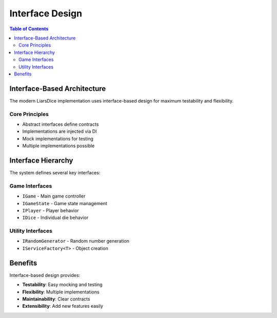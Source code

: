 =================
Interface Design
=================

.. contents:: Table of Contents
   :local:
   :depth: 2

Interface-Based Architecture
============================

The modern LiarsDice implementation uses interface-based design for maximum testability and flexibility.

Core Principles
---------------

- Abstract interfaces define contracts
- Implementations are injected via DI
- Mock implementations for testing
- Multiple implementations possible

Interface Hierarchy
====================

The system defines several key interfaces:

Game Interfaces
---------------

- ``IGame`` - Main game controller
- ``IGameState`` - Game state management
- ``IPlayer`` - Player behavior
- ``IDice`` - Individual die behavior

Utility Interfaces
------------------

- ``IRandomGenerator`` - Random number generation
- ``IServiceFactory<T>`` - Object creation

Benefits
========

Interface-based design provides:

- **Testability**: Easy mocking and testing
- **Flexibility**: Multiple implementations
- **Maintainability**: Clear contracts
- **Extensibility**: Add new features easily

.. seealso::
   - :doc:`dependency-injection` - DI implementation details
   - :doc:`../data/modern-uml-diagrams` - Interface diagrams